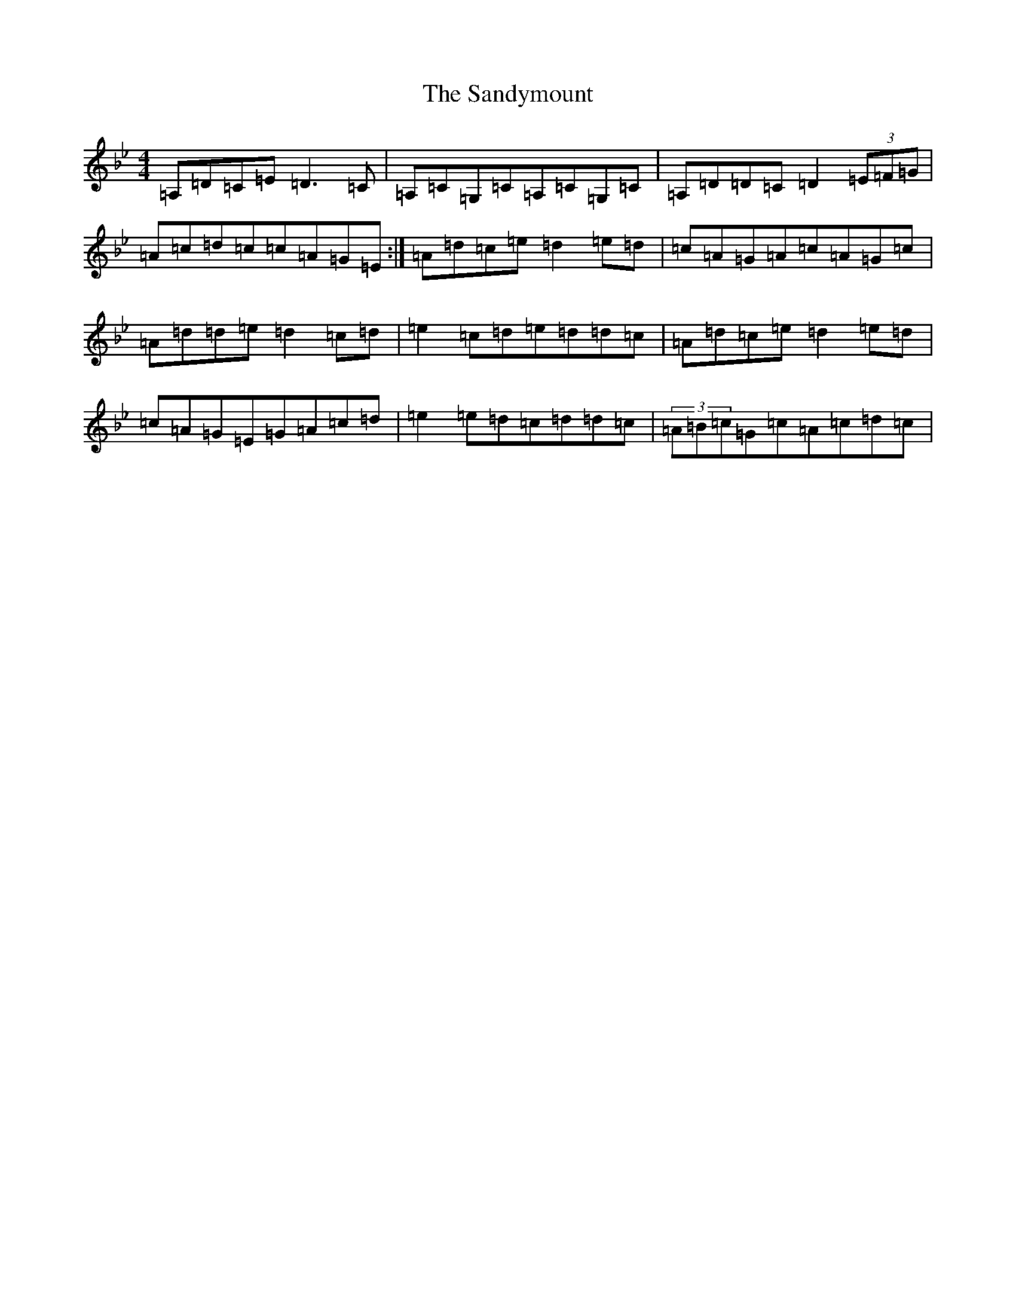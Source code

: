 X: 18864
T: Sandymount, The
S: https://thesession.org/tunes/176#setting176
Z: A Dorian
R: reel
M: 4/4
L: 1/8
K: C Dorian
=A,=D=C=E=D3=C|=A,=C=G,=C=A,=C=G,=C|=A,=D=D=C=D2(3=E=F=G|=A=c=d=c=c=A=G=E:|=A=d=c=e=d2=e=d|=c=A=G=A=c=A=G=c|=A=d=d=e=d2=c=d|=e2=c=d=e=d=d=c|=A=d=c=e=d2=e=d|=c=A=G=E=G=A=c=d|=e2=e=d=c=d=d=c|(3=A=B=c=G=c=A=c=d=c|